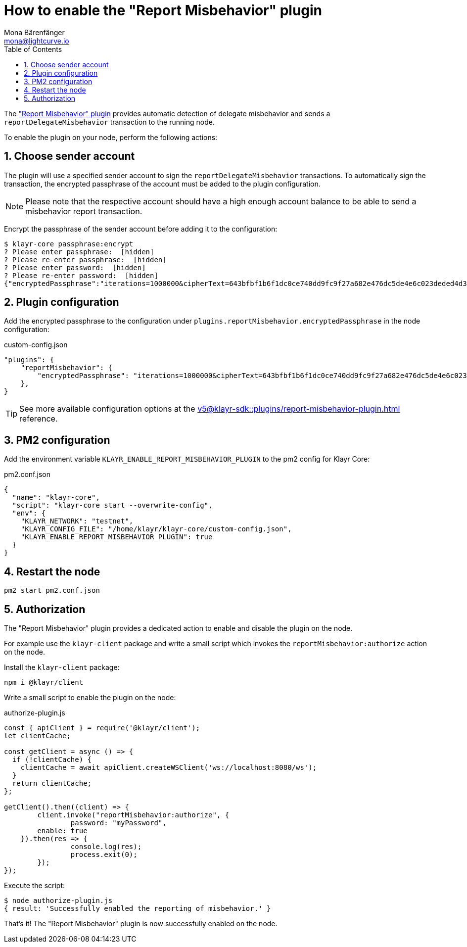 = How to enable the "Report Misbehavior" plugin
Mona Bärenfänger <mona@lightcurve.io>
// Settings
:toc:
:sectnums:
// External URLs
// Project URLs
:url_plugin_report_misbehavior: v5@klayr-sdk::plugins/report-misbehavior-plugin.adoc

The xref:{url_plugin_report_misbehavior}["Report Misbehavior" plugin] provides automatic detection of delegate misbehavior and sends a `reportDelegateMisbehavior` transaction to the running node.

To enable the plugin on your node, perform the following actions:

== Choose sender account

The plugin will use a specified sender account to sign the `reportDelegateMisbehavior` transactions.
To automatically sign the transaction, the encrypted passphrase of the account must be added to the plugin configuration.

NOTE: Please note that the respective account should have a high enough account balance to be able to send a misbehavior report transaction.

Encrypt the passphrase of the sender account before adding it to the configuration:

[source,bash]
----
$ klayr-core passphrase:encrypt
? Please enter passphrase:  [hidden]
? Please re-enter passphrase:  [hidden]
? Please enter password:  [hidden]
? Please re-enter password:  [hidden]
{"encryptedPassphrase":"iterations=1000000&cipherText=643bfbf1b6f1dc0ce740dd9fc9f27a682e476dc5de4e6c023deded4d3efe2822346226541106b42638db5ba46e0ae0a338cb78fb40bce67fdec7abbca68e20624fa6b0d7&iv=8a9c461744b9e70a8ba65edd&salt=3fe00b03d10b7002841857c1f028196e&tag=c57a798ef65f5a7be617d8737828fd58&version=1"}
----

== Plugin configuration

Add the encrypted passphrase to the configuration under `plugins.reportMisbehavior.encryptedPassphrase` in the node configuration:

.custom-config.json
[source,json]
----
"plugins": {
    "reportMisbehavior": {
        "encryptedPassphrase": "iterations=1000000&cipherText=643bfbf1b6f1dc0ce740dd9fc9f27a682e476dc5de4e6c023deded4d3efe2822346226541106b42638db5ba46e0ae0a338cb78fb40bce67fdec7abbca68e20624fa6b0d7&iv=8a9c461744b9e70a8ba65edd&salt=3fe00b03d10b7002841857c1f028196e&tag=c57a798ef65f5a7be617d8737828fd58&version=1",
    },
}
----

TIP: See more available configuration options at the xref:{url_plugin_report_misbehavior}[] reference.

== PM2 configuration

Add the environment variable `KLAYR_ENABLE_REPORT_MISBEHAVIOR_PLUGIN` to the pm2 config for Klayr Core:

.pm2.conf.json
[source,json]
----
{
  "name": "klayr-core",
  "script": "klayr-core start --overwrite-config",
  "env": {
    "KLAYR_NETWORK": "testnet",
    "KLAYR_CONFIG_FILE": "/home/klayr/klayr-core/custom-config.json",
    "KLAYR_ENABLE_REPORT_MISBEHAVIOR_PLUGIN": true
  }
}
----

== Restart the node

[source,bash]
----
pm2 start pm2.conf.json
----

== Authorization

The "Report Misbehavior" plugin provides a dedicated action to enable and disable the plugin on the node.

For example use the `klayr-client` package and write a small script which invokes the `reportMisbehavior:authorize` action on the node.

Install the `klayr-client` package:

[source,bash]
----
npm i @klayr/client
----

Write a small script to enable the plugin on the node:

.authorize-plugin.js
[source,js]
----
const { apiClient } = require('@klayr/client');
let clientCache;

const getClient = async () => {
  if (!clientCache) {
    clientCache = await apiClient.createWSClient('ws://localhost:8080/ws');
  }
  return clientCache;
};

getClient().then((client) => {
	client.invoke("reportMisbehavior:authorize", {
		password: "myPassword",
        enable: true
    }).then(res => {
		console.log(res);
		process.exit(0);
	});
});
----

Execute the script:

[source,bash]
----
$ node authorize-plugin.js
{ result: 'Successfully enabled the reporting of misbehavior.' }
----

That's it! The "Report Misbehavior" plugin is now successfully enabled on the node.
